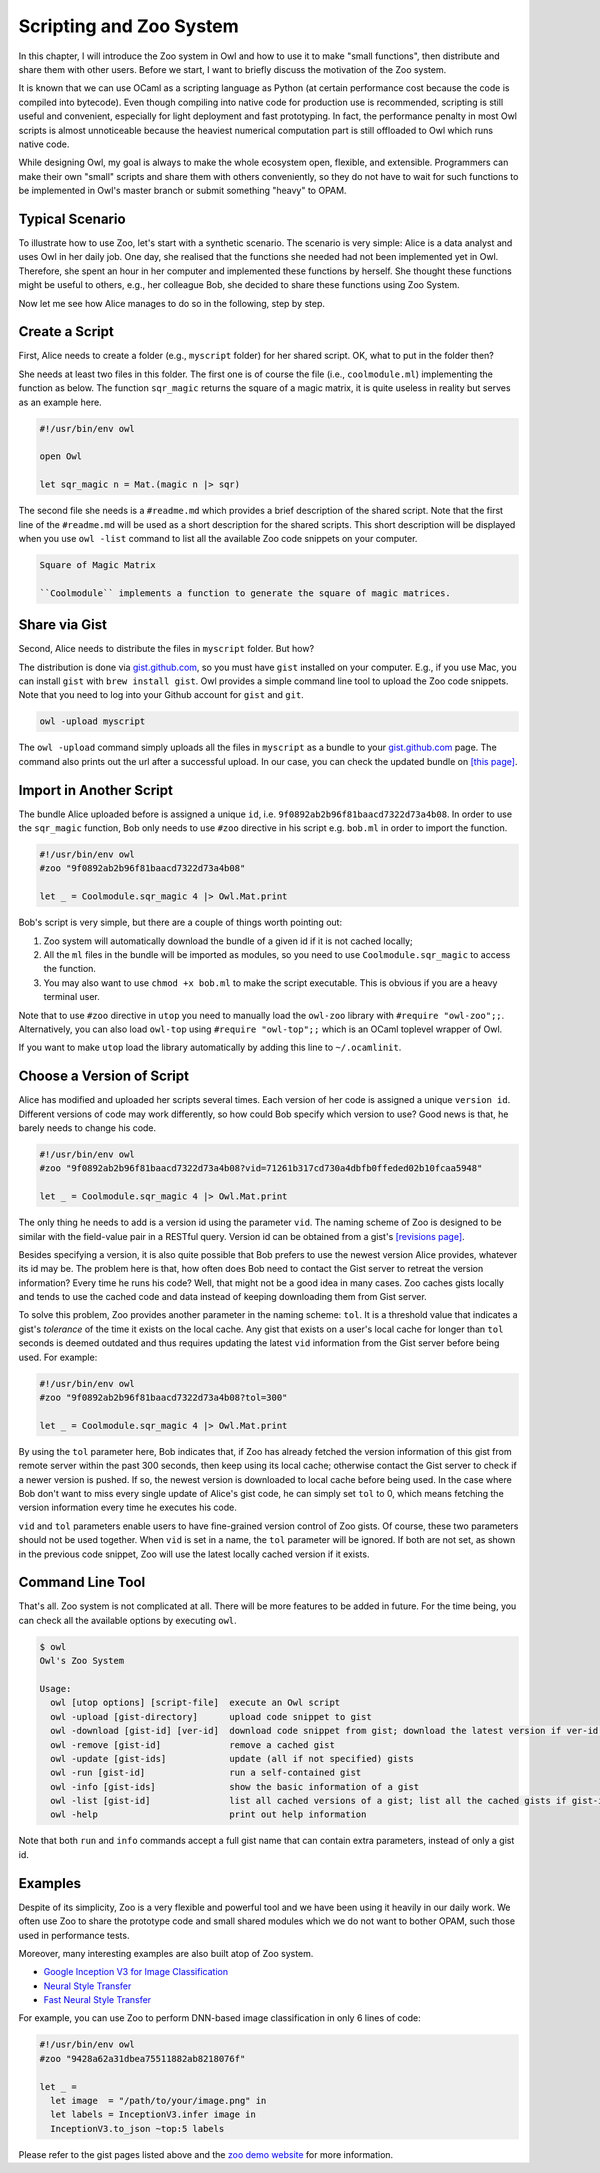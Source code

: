 Scripting and Zoo System
=================================================

In this chapter, I will introduce the Zoo system in Owl and how to use it to make "small functions", then distribute and share them with other users. Before we start, I want to briefly discuss the motivation of the Zoo system.

It is known that we can use OCaml as a scripting language as Python (at certain performance cost because the code is compiled into bytecode). Even though compiling into native code for production use is recommended, scripting is still useful and convenient, especially for light deployment and fast prototyping. In fact, the performance penalty in most Owl scripts is almost unnoticeable because the heaviest numerical computation part is still offloaded to Owl which runs native code.

While designing Owl, my goal is always to make the whole ecosystem open, flexible, and extensible. Programmers can make their own "small" scripts and share them with others conveniently, so they do not have to wait for such functions to be implemented in Owl's master branch or submit something "heavy" to OPAM.



Typical Scenario
-------------------------------------------------

To illustrate how to use Zoo, let's start with a synthetic scenario. The scenario is very simple: Alice is a data analyst and uses Owl in her daily job. One day, she realised that the functions she needed had not been implemented yet in Owl. Therefore, she spent an hour in her computer and implemented these functions by herself. She thought these functions might be useful to others, e.g., her colleague Bob, she decided to share these functions using Zoo System.

Now let me see how Alice manages to do so in the following, step by step.


Create a Script
-------------------------------------------------

First, Alice needs to create a folder (e.g., ``myscript`` folder) for her shared script. OK, what to put in the folder then?

She needs at least two files in this folder. The first one is of course the file (i.e., ``coolmodule.ml``) implementing the function as below. The function ``sqr_magic`` returns the square of a magic matrix, it is quite useless in reality but serves as an example here.

.. code-block:: ocaml

  #!/usr/bin/env owl

  open Owl

  let sqr_magic n = Mat.(magic n |> sqr)


The second file she needs is a ``#readme.md`` which provides a brief description of the shared script. Note that the first line of the ``#readme.md`` will be used as a short description for the shared scripts. This short description will be displayed when you use ``owl -list`` command to list all the available Zoo code snippets on your computer.

.. code-block:: bash

  Square of Magic Matrix

  ``Coolmodule`` implements a function to generate the square of magic matrices.



Share via Gist
-------------------------------------------------

Second, Alice needs to distribute the files in ``myscript`` folder. But how?

The distribution is done via `gist.github.com <https://gist.github.com/>`_, so you must have ``gist`` installed on your computer. E.g., if you use Mac, you can install ``gist`` with ``brew install gist``. Owl provides a simple command line tool to upload the Zoo code snippets. Note that you need to log into your Github account for ``gist`` and ``git``.

.. code-block:: bash

  owl -upload myscript


The ``owl -upload`` command simply uploads all the files in ``myscript`` as a bundle to your `gist.github.com <https://gist.github.com/>`_ page. The command also prints out the url after a successful upload. In our case, you can check the updated bundle on `[this page] <https://gist.github.com/9f0892ab2b96f81baacd7322d73a4b08>`_.



Import in Another Script
-------------------------------------------------

The bundle Alice uploaded before is assigned a unique ``id``, i.e. ``9f0892ab2b96f81baacd7322d73a4b08``. In order to use the ``sqr_magic`` function, Bob only needs to use ``#zoo`` directive in his script e.g. ``bob.ml`` in order to import the function.

.. code-block:: ocaml

  #!/usr/bin/env owl
  #zoo "9f0892ab2b96f81baacd7322d73a4b08"

  let _ = Coolmodule.sqr_magic 4 |> Owl.Mat.print


Bob's script is very simple, but there are a couple of things worth pointing out:

1) Zoo system will automatically download the bundle of a given id if it is not cached locally;

2) All the ``ml`` files in the bundle will be imported as modules, so you need to use ``Coolmodule.sqr_magic`` to access the function.

3) You may also want to use ``chmod +x bob.ml`` to make the script executable. This is obvious if you are a heavy terminal user.


Note that to use ``#zoo`` directive in ``utop`` you need to manually load the ``owl-zoo`` library with ``#require "owl-zoo";;``. Alternatively, you can also load ``owl-top`` using ``#require "owl-top";;`` which is an OCaml toplevel wrapper of Owl.

If you want to make ``utop`` load the library automatically by adding this line to ``~/.ocamlinit``.


Choose a Version of Script
-------------------------------------------------

Alice has modified and uploaded her scripts several times. Each version of her code is assigned a unique ``version id``. Different versions of code may work differently, so how could Bob specify which version to use? Good news is that, he barely needs to change his code.

.. code-block:: ocaml

  #!/usr/bin/env owl
  #zoo "9f0892ab2b96f81baacd7322d73a4b08?vid=71261b317cd730a4dbfb0ffeded02b10fcaa5948"

  let _ = Coolmodule.sqr_magic 4 |> Owl.Mat.print


The only thing he needs to add is a version id using the parameter ``vid``. The naming scheme of Zoo is designed to be similar with the field-value pair in a RESTful query. Version id can be obtained from a gist's `[revisions page] <https://gist.github.com/9f0892ab2b96f81baacd7322d73a4b08/revisions>`_.

Besides specifying a version, it is also quite possible that Bob prefers to use the newest version Alice provides, whatever its id may be. The problem here is that, how often does Bob need to contact the Gist server to retreat the version information? Every time he runs his code? Well, that might not be a good idea in many cases. Zoo caches gists locally and tends to use the cached code and data instead of keeping downloading them from Gist server.

To solve this problem, Zoo provides another parameter in the naming scheme: ``tol``. It is a threshold value that indicates a gist's *tolerance* of the time it exists on the local cache. Any gist that exists on a user's local cache for longer than ``tol`` seconds is deemed outdated and thus requires updating the latest ``vid`` information from the Gist server before being used. For example:

.. code-block:: ocaml

  #!/usr/bin/env owl
  #zoo "9f0892ab2b96f81baacd7322d73a4b08?tol=300"

  let _ = Coolmodule.sqr_magic 4 |> Owl.Mat.print


By using the ``tol`` parameter here, Bob indicates that, if Zoo has already fetched the version information of this gist from remote server within the past 300 seconds, then keep using its local cache; otherwise contact the Gist server to check if a newer version is pushed. If so, the newest version is downloaded to local cache before being used. In the case where Bob don't want to miss every single update of Alice's gist code, he can simply set ``tol`` to 0, which means fetching the version information every time he executes his code.

``vid`` and ``tol`` parameters enable users to have fine-grained version control of Zoo gists. Of course, these two parameters should not be used together. When ``vid`` is set in a name, the ``tol`` parameter will be ignored. If both are not set, as shown in the previous code snippet, Zoo will use the latest locally cached version if it exists.


Command Line Tool
-------------------------------------------------

That's all. Zoo system is not complicated at all. There will be more features to be added in future. For the time being, you can check all the available options by executing ``owl``.

.. code-block:: text

  $ owl
  Owl's Zoo System

  Usage:
    owl [utop options] [script-file]  execute an Owl script
    owl -upload [gist-directory]      upload code snippet to gist
    owl -download [gist-id] [ver-id]  download code snippet from gist; download the latest version if ver-id not specified
    owl -remove [gist-id]             remove a cached gist
    owl -update [gist-ids]            update (all if not specified) gists
    owl -run [gist-id]                run a self-contained gist
    owl -info [gist-ids]              show the basic information of a gist
    owl -list [gist-id]               list all cached versions of a gist; list all the cached gists if gist-id not specified
    owl -help                         print out help information


Note that both ``run`` and ``info`` commands accept a full gist name that can contain extra parameters, instead of only a gist id.


Examples
-------------------------------------------------

Despite of its simplicity, Zoo is a very flexible and powerful tool and we have been using it heavily in our daily work. We often use Zoo to share the prototype code and small shared modules which we do not want to bother OPAM, such those used in performance tests.

Moreover, many interesting examples are also built atop of Zoo system.

* `Google Inception V3 for Image Classification <https://gist.github.com/jzstark/9428a62a31dbea75511882ab8218076f>`_

* `Neural Style Transfer <https://gist.github.com/jzstark/6f28d54e69d1a19c1819f52c5b16c1a1>`_

* `Fast Neural Style Transfer <https://gist.github.com/jzstark/f937ce439c8adcaea23d42753f487299>`_

For example, you can use Zoo to perform DNN-based image classification in only 6 lines of code:

.. code-block:: ocaml

  #!/usr/bin/env owl
  #zoo "9428a62a31dbea75511882ab8218076f"

  let _ =
    let image  = "/path/to/your/image.png" in
    let labels = InceptionV3.infer image in
    InceptionV3.to_json ~top:5 labels


Please refer to the gist pages listed above and the `zoo demo website <http://138.68.155.178/index.html>`_ for more information.
